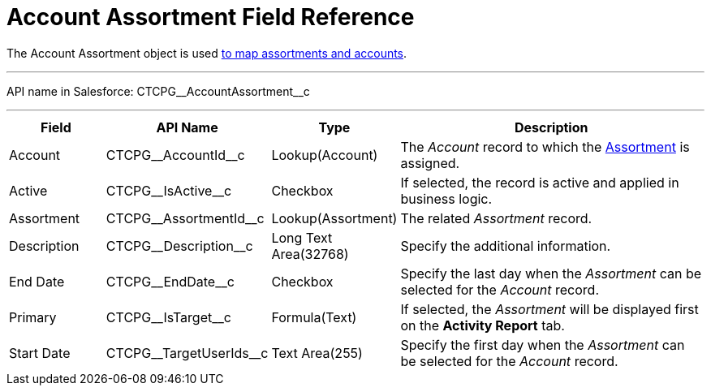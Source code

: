 = Account Assortment Field Reference

The [.object]#Account Assortment# object is used xref:admin-guide/ct-products-and-assortments-management/assign-assortments-to-accounts.adoc[to map assortments and accounts].

'''''

API name in Salesforce: [.apiobject]#CTCPG\__AccountAssortment__c#

'''''

[width="100%",cols="15%,20%,10%,55%"]
|===
|*Field* |*API Name* |*Type* |*Description*

|Account |[.apiobject]#CTCPG\__AccountId__c# |Lookup(Account) |The _Account_ record to which the xref:./assortment-field-reference.adoc[Assortment] is assigned.

|Active |[.apiobject]#CTCPG\__IsActive__c# |Checkbox |If selected, the record is active and applied in business logic.

|Assortment |[.apiobject]#CTCPG\__AssortmentId__c# |Lookup(Assortment) |The related _Assortment_ record.

|Description  |[.apiobject]#CTCPG\__Description__c# |Long Text Area(32768) |Specify the additional information.

|End Date |[.apiobject]#CTCPG\__EndDate__c# |Checkbox |Specify the last day when the _Assortment_ can be selected for the _Account_ record.

|Primary |[.apiobject]#CTCPG\__IsTarget__c# |Formula(Text) |If selected, the _Assortment_ will be displayed first on the *Activity Report* tab.

|Start Date |[.apiobject]#CTCPG\__TargetUserIds__c# |Text Area(255)
|Specify the first day when the _Assortment_ can be selected for the _Account_ record.
|===
